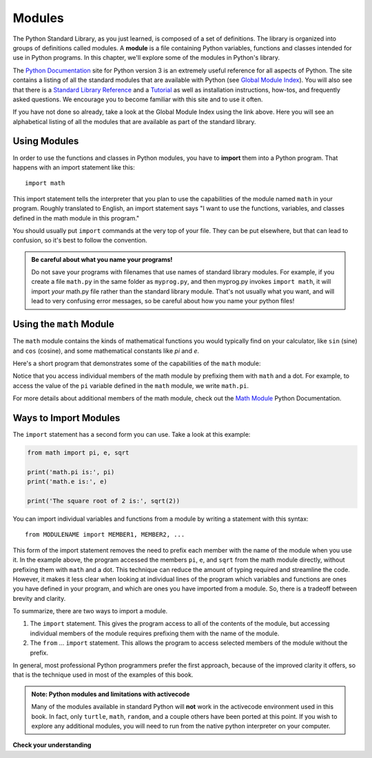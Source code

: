 ..  Copyright (C)  Brad Miller, David Ranum, Jeffrey Elkner, Peter Wentworth, Allen B. Downey, Chris
    Meyers, and Dario Mitchell.  Permission is granted to copy, distribute
    and/or modify this document under the terms of the GNU Free Documentation
    License, Version 1.3 or any later version published by the Free Software
    Foundation; with Invariant Sections being Forward, Prefaces, and
    Contributor List, no Front-Cover Texts, and no Back-Cover Texts.  A copy of
    the license is included in the section entitled "GNU Free Documentation
    License".

.. qnum::
   :prefix: modules-1-
   :start: 1

.. index:: documentation online, Global Module Index
   module; standard, namespace

Modules
=======

The Python Standard Library, as you just learned, is composed of a set of definitions. The library is organized into
groups of definitions called modules. A **module** is a file containing Python variables, functions and classes intended
for use in Python programs. In this chapter, we'll explore some of the modules in Python's library.

The  `Python Documentation <https://docs.python.org/3/>`_ site for Python version
3 is an extremely useful reference for all aspects of Python. The site
contains a listing of all the standard modules that are available with Python
(see `Global Module Index <https://docs.python.org/3/py-modindex.html>`_). You
will also see that there is a
`Standard Library Reference <https://docs.python.org/3/library/index.html>`_
and a
`Tutorial <https://docs.python.org/3/tutorial/index.html>`_ as well as
installation instructions, how-tos, and frequently asked questions.  We
encourage you to become familiar with this site and to use it often.

If you have not done so already, take a look at the Global Module Index using the link above.  Here
you will see an alphabetical listing of all the modules that are available as
part of the standard library.  

Using Modules
-------------

In order to use the functions and classes in Python modules, you have to **import** them into a Python program. That
happens with an import statement like this::

   import math

This import statement tells the interpreter that you plan to use the capabilities of the module named ``math`` in your program.
Roughly translated to English, an import statement says "I want to use the functions, variables, and classes defined
in the math module in this program." 

You should usually put ``import`` commands at the very top of your file. They can be put elsewhere, but that can 
lead to confusion, so it's best to follow the convention.

.. admonition:: Be careful about what you name your programs!

    Do not save your programs with filenames that use names of standard library modules. For example, if you create a file
    ``math.py`` in the same folder as ``myprog.py``, and then myprog.py invokes ``import math``, it will import *your*
    math.py file rather than the standard library module. That's not usually what you want, and will lead to very confusing
    error messages, so be careful about how you name your python files! 

Using the ``math`` Module
-------------------------

The ``math`` module contains the kinds of mathematical functions you would typically find on your calculator, like
``sin`` (sine) and ``cos`` (cosine), and some mathematical constants like `pi` and `e`. 

Here's a short program that demonstrates some of the capabilities of the ``math`` module:

.. activecode:: chmodule_02

    import math

    print('math.pi is:', math.pi)
    print('math.e is:', math.e)

    print('The square root of 2 is:', math.sqrt(2))

    print('The sine of 90 degrees is:', math.sin(math.radians(90))) 

Notice that you access individual members of the math module by prefixing them with ``math`` and a dot. For example,
to access the value of the ``pi`` variable defined in the ``math`` module, we write ``math.pi``.  

For more details about additional members of the math module, check out the
`Math Module <http://docs.python.org/3/library/math.html#module-math>`_ Python Documentation.


Ways to Import Modules
----------------------

The ``import`` statement has a second form you can use. Take a look at this example:

.. sourcecode:: python

    from math import pi, e, sqrt

    print('math.pi is:', pi)
    print('math.e is:', e)

    print('The square root of 2 is:', sqrt(2))

You can import individual variables and functions from a module by writing a statement with this syntax::

   from MODULENAME import MEMBER1, MEMBER2, ...

This form of the import statement removes the need to prefix each member with the name of the module when you use it. In
the example above, the program accessed the members ``pi``, ``e``, and ``sqrt`` from the math module directly, without
prefixing them with ``math`` and a dot. This technique can reduce the amount of typing required and streamline the code. However,
it makes it less clear when looking at individual lines of the program which variables and functions are ones you have
defined in your program, and which are ones you have imported from a module. So, there is a tradeoff between brevity and
clarity.

To summarize, there are two ways to import a module.

1. The ``import`` statement. This gives the program access to all of the
   contents of the module, but accessing individual members of the module requires prefixing
   them with the name of the module.

2. The ``from`` ... ``import`` statement. This allows the program to access selected members
   of the module without the prefix.

In general, most professional Python programmers prefer the first approach, because of the improved
clarity it offers, so that is the technique used in most of the examples of this book. 

.. admonition:: Note: Python modules and limitations with activecode

   Many of the  modules available in standard Python will **not** work in the activecode environment used in this book.
   In fact, only ``turtle``, ``math``, ``random``, and a couple others have been ported at this point.  If you wish to
   explore any additional modules, you will need to run from the native python interpreter on your computer.

**Check your understanding**

.. mchoice:: question13_1_1
   :answer_a: A file containing Python definitions and statements intended for use in Python programs.
   :answer_b: A separate block of code within a program.
   :answer_c: One line of code in a program.
   :answer_d: A file that contains documentation about functions in Python.
   :correct: a
   :feedback_a: A module can be reused in different programs.
   :feedback_b: While a module is separate block of code, it is separate from a program.
   :feedback_c: The call to a feature within a module may be one line of code, but modules are usually multiple lines of code separate from the program.
   :feedback_d: Each module has its own documentation, but the module itself is more than just documentation.

   In Python a module is:

.. mchoice:: question13_1_2
   :answer_a: Go to the Python Documentation site.
   :answer_b: Look at the import statements of the program you are working with or writing.
   :answer_c: Ask the professor.
   :answer_d: Look in this textbook.
   :correct: a
   :feedback_a: The site contains a listing of all the standard modules that are available with Python.
   :feedback_b: The import statements only tell you what modules are currently being used in the program, not how to use them or what they contain.
   :feedback_c: While the professor knows a subset of the modules available in Python, chances are the professor will have to look up the available modules just like you would.
   :feedback_d: This book only explains a portion of the modules available.  For a full listing you should look elsewhere.

   To find out information on the standard modules available with Python you should:

.. mchoice:: question13_1_3
   :answer_a: True
   :answer_b: False
   :correct: b
   :feedback_a: Only a few modules have been ported to work in activecode at this time.
   :feedback_b: Only a few modules have been ported to work in activecode at this time.

   True / False:  All standard Python modules will work in activecode.

